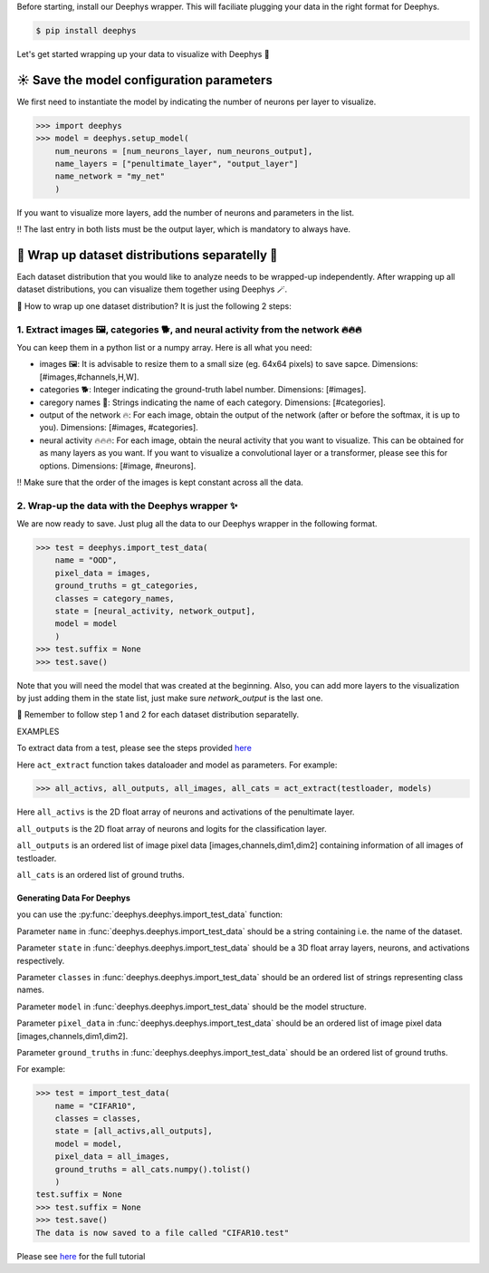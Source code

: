 
Before starting, install our Deephys wrapper. This will faciliate plugging your data in the right format for Deephys.

.. code-block:: console

  $ pip install deephys


Let's get started wrapping up your data to visualize with Deephys  🚀

☀️ Save the model configuration parameters
==================

We first need to instantiate the model by indicating the number of neurons per layer to visualize.

>>> import deephys
>>> model = deephys.setup_model(
    num_neurons = [num_neurons_layer, num_neurons_output],
    name_layers = ["penultimate_layer", "output_layer"]
    name_network = "my_net"
    )
    
If you want to visualize more layers, add the number of neurons and parameters in the list.

‼️ The last entry in both lists must be the output layer, which is mandatory to always have.


🎏 Wrap up dataset distributions separatelly 🎏
===========================================

Each dataset distribution that you would like to analyze needs to be wrapped-up independently. After wrapping up all dataset distributions, you can visualize them together using Deephys 🪄.  

🤔 How to wrap up one dataset distribution? It is just the following 2 steps:

1. Extract images 🖼️, categories 🐕, and neural activity from the network 🔥🔥🔥
~~~~~~~~~~~~~~~~~~~~~~~~~~~~~~~~~~~~~~~~~~~~~~~~~~~~~~~~~~~~~~~~~~~~~~~~~~~~~~

You can keep them in a python list or a numpy array. Here is all what you need:

- images 🖼️: It is advisable to resize them to a small size (eg. 64x64 pixels) to save sapce. Dimensions: [#images,#channels,H,W].
- categories 🐕: Integer indicating the ground-truth label number. Dimensions: [#images].
- caregory names 🎈: Strings indicating the name of each category. Dimensions: [#categories].
- output of the network 🔥: For each image, obtain the output of the network (after or before the softmax, it is up to you). Dimensions: [#images, #categories].
- neural activity 🔥🔥🔥: For each image, obtain the neural activity that you want to visualize. This can be obtained for as many layers as you want. If you want to visualize a convolutional layer or a transformer, please see this for options. Dimensions: [#image, #neurons].

‼️ Make sure that the order of the images is kept constant across all the data.

2. Wrap-up the data with the Deephys wrapper ✨
~~~~~~~~~~~~~~~~~~~~~~~~~~~~~~~~~~~~~~~~~~~~~~~~~~~~~~~~~~~~~~~~~~~~~~~~~~~~~~

We are now ready to save. Just plug all the data to our Deephys wrapper in the following format. 

>>> test = deephys.import_test_data(
    name = "OOD",
    pixel_data = images,
    ground_truths = gt_categories,
    classes = category_names,
    state = [neural_activity, network_output],
    model = model
    )
>>> test.suffix = None
>>> test.save()


Note that you will need the model that was created at the beginning. Also, you can add more layers to the visualization by just adding them in the state list, just make sure `network_output` is the last one.

🎏 Remember to follow step 1 and 2 for each dataset distribution separatelly.


EXAMPLES

To extract data from a test, please see the steps provided `here <https://colab.research.google.com/github/mjgroth/deephys-aio/blob/master/Python_Tutorial.ipynb>`_

Here ``act_extract`` function takes dataloader and model as parameters. For example: 

>>> all_activs, all_outputs, all_images, all_cats = act_extract(testloader, models)

Here ``all_activs`` is the 2D float array of neurons and activations of the penultimate layer.

``all_outputs`` is the 2D float array of neurons and logits for the classification layer.

``all_outputs`` is an ordered list of image pixel data [images,channels,dim1,dim2] containing information of all images of testloader.

``all_cats`` is an ordered list of ground truths.

Generating Data For Deephys
---------------------------
you can use the :py:func:`deephys.deephys.import_test_data` function:

Parameter ``name`` in :func:`deephys.deephys.import_test_data` should be a string containing i.e. the name of the dataset.

Parameter ``state`` in :func:`deephys.deephys.import_test_data` should be a 3D float array layers, neurons, and activations respectively.

Parameter ``classes`` in :func:`deephys.deephys.import_test_data` should be an ordered list of strings representing class names.

Parameter ``model`` in :func:`deephys.deephys.import_test_data` should be the model structure.

Parameter ``pixel_data`` in :func:`deephys.deephys.import_test_data` should be an ordered list of image pixel data [images,channels,dim1,dim2].

Parameter ``ground_truths`` in :func:`deephys.deephys.import_test_data` should be an ordered list of ground truths.

For example:

>>> test = import_test_data(
    name = "CIFAR10",
    classes = classes,
    state = [all_activs,all_outputs],
    model = model,
    pixel_data = all_images,
    ground_truths = all_cats.numpy().tolist()
    )
test.suffix = None
>>> test.suffix = None
>>> test.save()
The data is now saved to a file called "CIFAR10.test"

Please see `here <https://github.com/mjgroth/deephys-aio/blob/master/Python_Tutorial.ipynb>`_ for the full tutorial

